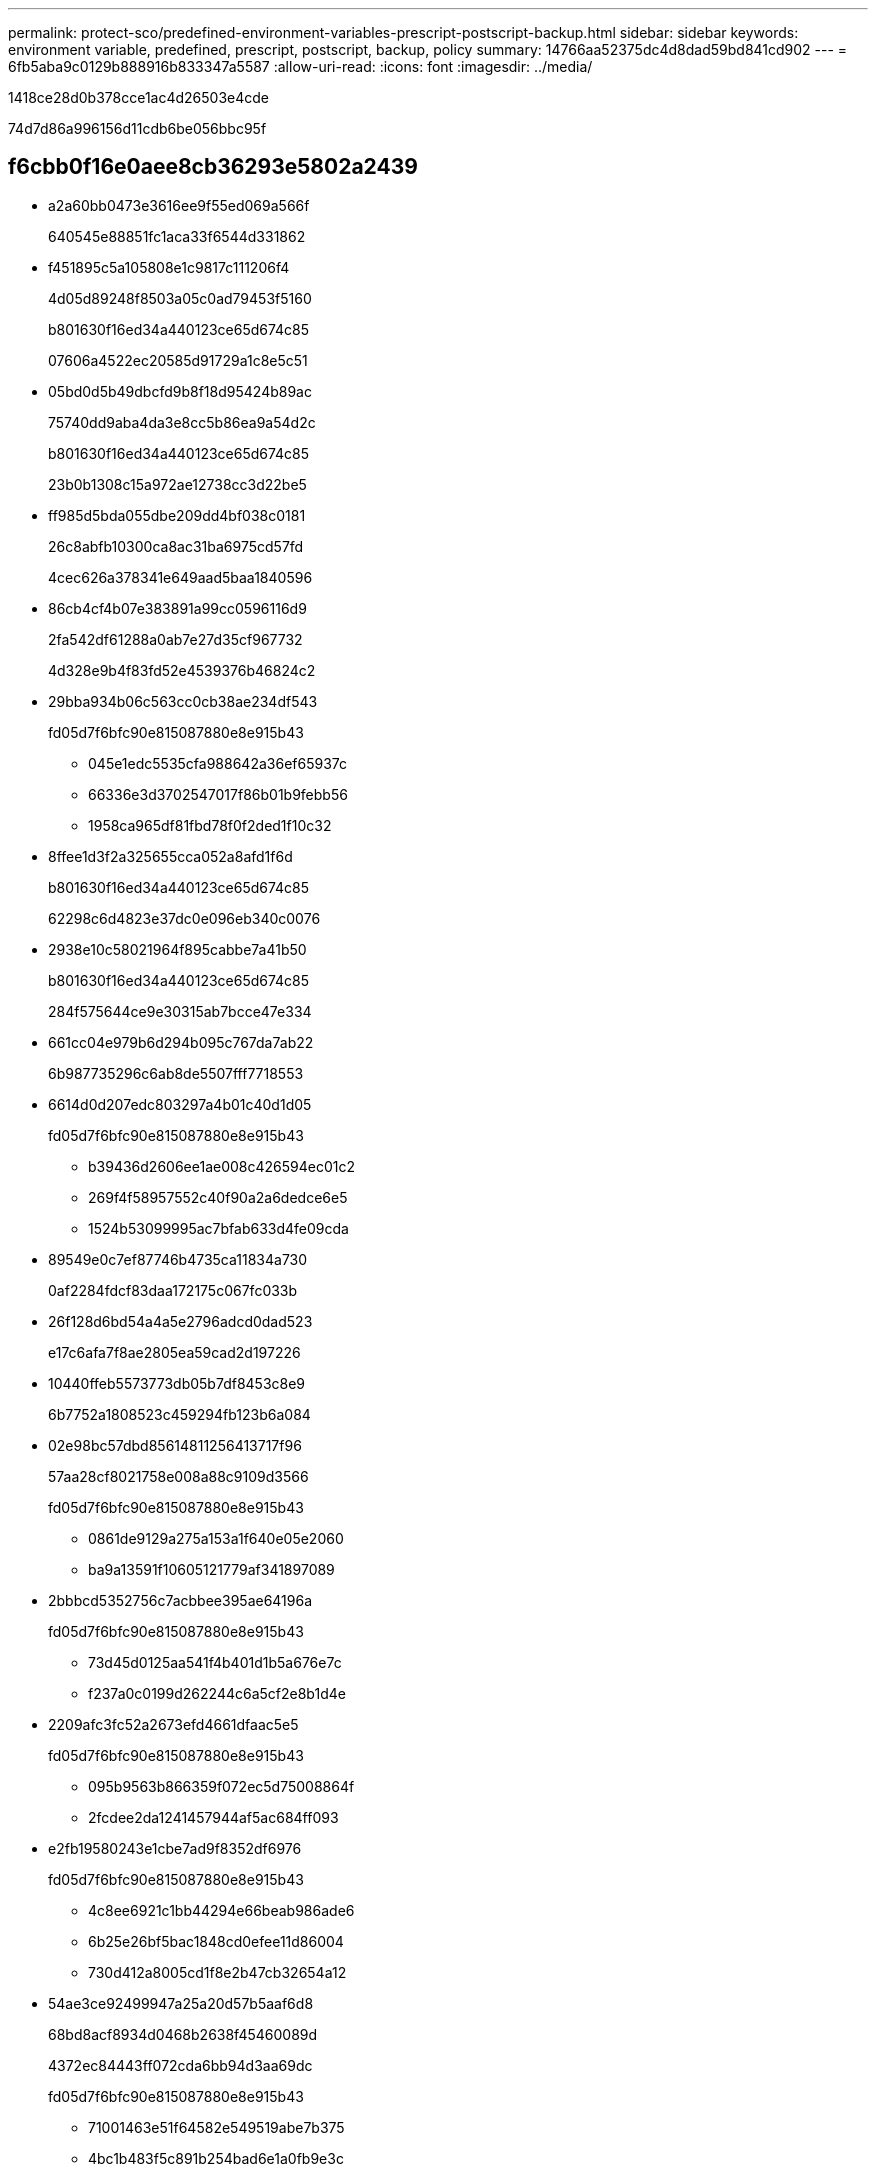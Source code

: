 ---
permalink: protect-sco/predefined-environment-variables-prescript-postscript-backup.html 
sidebar: sidebar 
keywords: environment variable, predefined, prescript, postscript, backup, policy 
summary: 14766aa52375dc4d8dad59bd841cd902 
---
= 6fb5aba9c0129b888916b833347a5587
:allow-uri-read: 
:icons: font
:imagesdir: ../media/


[role="lead"]
1418ce28d0b378cce1ac4d26503e4cde

74d7d86a996156d11cdb6be056bbc95f



== f6cbb0f16e0aee8cb36293e5802a2439

* a2a60bb0473e3616ee9f55ed069a566f
+
640545e88851fc1aca33f6544d331862

* f451895c5a105808e1c9817c111206f4
+
4d05d89248f8503a05c0ad79453f5160

+
b801630f16ed34a440123ce65d674c85

+
07606a4522ec20585d91729a1c8e5c51

* 05bd0d5b49dbcfd9b8f18d95424b89ac
+
75740dd9aba4da3e8cc5b86ea9a54d2c

+
b801630f16ed34a440123ce65d674c85

+
23b0b1308c15a972ae12738cc3d22be5

* ff985d5bda055dbe209dd4bf038c0181
+
26c8abfb10300ca8ac31ba6975cd57fd

+
4cec626a378341e649aad5baa1840596

* 86cb4cf4b07e383891a99cc0596116d9
+
2fa542df61288a0ab7e27d35cf967732

+
4d328e9b4f83fd52e4539376b46824c2

* 29bba934b06c563cc0cb38ae234df543
+
fd05d7f6bfc90e815087880e8e915b43

+
** 045e1edc5535cfa988642a36ef65937c
** 66336e3d3702547017f86b01b9febb56
** 1958ca965df81fbd78f0f2ded1f10c32


* 8ffee1d3f2a325655cca052a8afd1f6d
+
b801630f16ed34a440123ce65d674c85

+
62298c6d4823e37dc0e096eb340c0076

* 2938e10c58021964f895cabbe7a41b50
+
b801630f16ed34a440123ce65d674c85

+
284f575644ce9e30315ab7bcce47e334

* 661cc04e979b6d294b095c767da7ab22
+
6b987735296c6ab8de5507fff7718553

* 6614d0d207edc803297a4b01c40d1d05
+
fd05d7f6bfc90e815087880e8e915b43

+
** b39436d2606ee1ae008c426594ec01c2
** 269f4f58957552c40f90a2a6dedce6e5
** 1524b53099995ac7bfab633d4fe09cda


* 89549e0c7ef87746b4735ca11834a730
+
0af2284fdcf83daa172175c067fc033b

* 26f128d6bd54a4a5e2796adcd0dad523
+
e17c6afa7f8ae2805ea59cad2d197226

* 10440ffeb5573773db05b7df8453c8e9
+
6b7752a1808523c459294fb123b6a084

* 02e98bc57dbd85614811256413717f96
+
57aa28cf8021758e008a88c9109d3566

+
fd05d7f6bfc90e815087880e8e915b43

+
** 0861de9129a275a153a1f640e05e2060
** ba9a13591f10605121779af341897089


* 2bbbcd5352756c7acbbee395ae64196a
+
fd05d7f6bfc90e815087880e8e915b43

+
** 73d45d0125aa541f4b401d1b5a676e7c
** f237a0c0199d262244c6a5cf2e8b1d4e


* 2209afc3fc52a2673efd4661dfaac5e5
+
fd05d7f6bfc90e815087880e8e915b43

+
** 095b9563b866359f072ec5d75008864f
** 2fcdee2da1241457944af5ac684ff093


* e2fb19580243e1cbe7ad9f8352df6976
+
fd05d7f6bfc90e815087880e8e915b43

+
** 4c8ee6921c1bb44294e66beab986ade6
** 6b25e26bf5bac1848cd0efee11d86004
** 730d412a8005cd1f8e2b47cb32654a12


* 54ae3ce92499947a25a20d57b5aaf6d8
+
68bd8acf8934d0468b2638f45460089d

+
4372ec84443ff072cda6bb94d3aa69dc

+
fd05d7f6bfc90e815087880e8e915b43

+
** 71001463e51f64582e549519abe7b375
** 4bc1b483f5c891b254bad6e1a0fb9e3c
** 9596d7ca2c30304cc0acda4d1067806a


* 8d16fa291fe17e1f8180e17f65eba040
+
fd05d7f6bfc90e815087880e8e915b43

+
** 8b5d6a97cb3f474507fbc91095c86cb9
** af33b3a0fd9a75f1b3df4f621d9bfcbe


* dc6a40a4b65dab1e362c4aefb48543fe
+
9951223bb180325bc8b5cf116e38f5fd

+
fd05d7f6bfc90e815087880e8e915b43

+
** 22ea5380e647f9d9aa1165e7fdcf380b
** e4a82423c0e3a78b98b8039e4ba71414
** 3441b19d182d945626bad1ad9e73065d


* 913c4b65a00074ce5bab511315a8358e
+
ff12a5538e5b1a4f5063d184472d2a14

+
fd05d7f6bfc90e815087880e8e915b43

+
** ace7b87a1c77a4af977454cbe6b57cb5
** e4d146ce8b53fd1e424f178fb965692a
** 88f8bf5d10d2c0972483cd32a96ba320


* 6ad1757c653a6997add9bab20be78150
+
fc51af41aa8e670245efcac396a680c0

+
fd05d7f6bfc90e815087880e8e915b43

+
** e6d6ff66130a4907fd1cc410e9d9f1c9
** d20fbba18ff05bfbe2e3855efc9f3533
** a52b8a679065fd71a56f0670c2584f71


* c71d1c49c1b86a7f5aab6a5099da2803
+
220ee5bacda281dac51991cb7325bd51

+
fd05d7f6bfc90e815087880e8e915b43

+
** b2ffce2772425939a479344c040e314a
** 2452afbd35bc8ed802e3f0a6203ba384
** 51831016c6451bab1c2885b46cdd932d


* 8e1005f3f05b6842299a2bdc23ad39a9
+
a981addea899469174abd9c598672c18





== 30af2aec0ac4580bce16816e7e129a6a

* 94963fe93bb8c0237fb6620279c5058f
+
eceb3196bec8d627fc95bcc72f4ba51a

* 17cf2a79da046eb4d2fac5833a037b2d
+
fd05d7f6bfc90e815087880e8e915b43

+
** aee9b39773c865c7e35362a1a79f78f0
** 3543982fcb04506f14362e1a39a69349


* 6f5e22684a6c545f534287efd87455f1
+
fd05d7f6bfc90e815087880e8e915b43

+
** 8a8c010d22db1dfc8527c15359452c78
** 6c8e33ce38d4039a340384a5072e7ca8
** 23dc0882a7108deaf15f19b4bf6a7e0e


* 02aff5af2dc28f38b6dfbf974149349c
+
4b1d926a35de9b8912700b26984ce9a3

* 9e2e9c4d3a7b699f2c9da7b1c1f252d5
+
087342b75abe5b9e56fe1ef5c1366716


